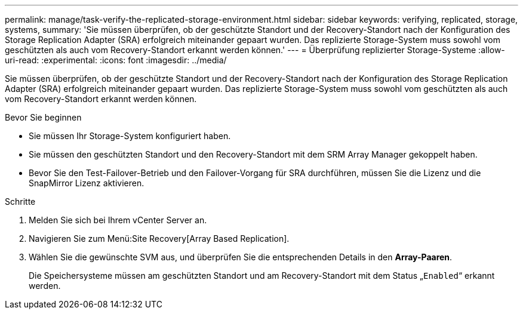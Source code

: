 ---
permalink: manage/task-verify-the-replicated-storage-environment.html 
sidebar: sidebar 
keywords: verifying, replicated, storage, systems, 
summary: 'Sie müssen überprüfen, ob der geschützte Standort und der Recovery-Standort nach der Konfiguration des Storage Replication Adapter (SRA) erfolgreich miteinander gepaart wurden. Das replizierte Storage-System muss sowohl vom geschützten als auch vom Recovery-Standort erkannt werden können.' 
---
= Überprüfung replizierter Storage-Systeme
:allow-uri-read: 
:experimental: 
:icons: font
:imagesdir: ../media/


[role="lead"]
Sie müssen überprüfen, ob der geschützte Standort und der Recovery-Standort nach der Konfiguration des Storage Replication Adapter (SRA) erfolgreich miteinander gepaart wurden. Das replizierte Storage-System muss sowohl vom geschützten als auch vom Recovery-Standort erkannt werden können.

.Bevor Sie beginnen
* Sie müssen Ihr Storage-System konfiguriert haben.
* Sie müssen den geschützten Standort und den Recovery-Standort mit dem SRM Array Manager gekoppelt haben.
* Bevor Sie den Test-Failover-Betrieb und den Failover-Vorgang für SRA durchführen, müssen Sie die Lizenz und die SnapMirror Lizenz aktivieren.


.Schritte
. Melden Sie sich bei Ihrem vCenter Server an.
. Navigieren Sie zum Menü:Site Recovery[Array Based Replication].
. Wählen Sie die gewünschte SVM aus, und überprüfen Sie die entsprechenden Details in den *Array-Paaren*.
+
Die Speichersysteme müssen am geschützten Standort und am Recovery-Standort mit dem Status „`Enabled`“ erkannt werden.


